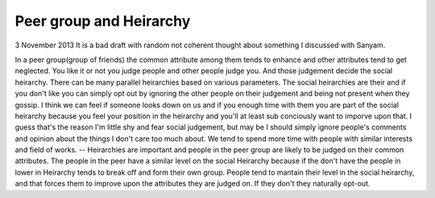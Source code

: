 Peer group and Heirarchy
========================

3 November 2013
It is a bad draft with random not coherent thought about something I discussed
with Sanyam.

In a peer group(group of friends) the common attribute among them tends to
enhance and other attributes tend to get neglected.
You like it or not you judge people and other people judge you. And those
judgement decide the social heirarchy. There can be many parallel heirarchies
based on various parameters. The social heirarchies are their and if you don't
like you can simply opt out by ignoring the other people on their judgement and
being not present when they gossip. I think we can feel if someone looks down
on us and if you enough time with them you are part of the social heirarchy
because you feel your position in the heirarchy and you'll at least sub
conciously want to imporve upon that. I guess that's the reason I'm little shy
and fear social judgement, but may be I should simply ignore people's comments
and opinion about the things I don't care too much about.
We tend to spend more time with people with similar interests and field of
works.
-- Heirarchies are important and people in the peer group are likely to be
judged on their common attributes. The people in the peer have a similar
level on the social Heirarchy because if the don't have the people in lower in
Heirarchy tends to break off and form their own group.
People tend to mantain their level in the social heirarchy, and that forces
them to improve upon the attributes they are judged on. If they don't they
naturally opt-out.

.. author:: default
.. categories:: none
.. tags:: none
.. comments::
